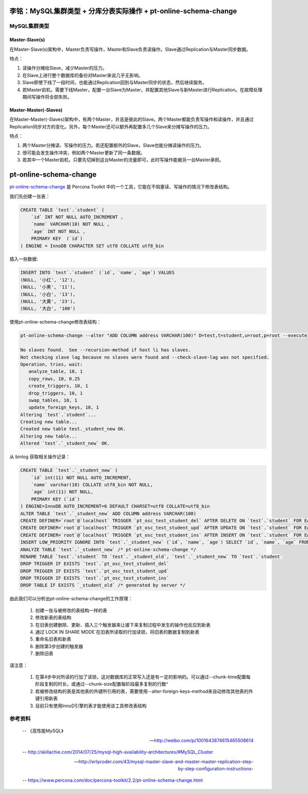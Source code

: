 李铭：MySQL集群类型 + 分库分表实际操作 + pt-online-schema-change
================================================================

MySQL集群类型
-------------

Master-Slave(s)
~~~~~~~~~~~~~~~

.. image:: _static/master-slave.png 

在Master-Slave(s)架构中，Master负责写操作，Master和Slave负责读操作。Slave通过Replication与Master同步数据。

特点：

1. 读操作分摊给Slave，减少Master的压力。
#. 在Slave上进行整个数据库的备份对Master来说几乎无影响。
#. Slave即使下线了一段时间，也能通过Replication回到与Master同步的状态，然后继续服务。
#. 若Master宕机，需要下线Master，配置一台Slave为Master，并配置其他Slave与新Master进行Replication。在故障处理期间写操作将全部失败。


Master-Master(-Slaves)
~~~~~~~~~~~~~~~~~~~~~~

.. image:: _static/master-master.png 

在Master-Master(-Slaves)架构中，有两个Master，并且是彼此的Slave。两个Master都能负责写操作和读操作，并且通过Replication同步对方的变化。另外，每个Master还可以额外再配置多几个Slave来分摊写操作的压力。

特点：

1. 两个Master分摊读、写操作的压力。若还配置额外的Slave，Slave也能分摊读操作的压力。
#. 很可能会发生操作冲突，例如两个Master更新了同一条数据。
#. 若其中一个Master宕机，只要先切掉到这台Master的流量即可，此时写操作能被另一台Master承担。


pt-online-schema-change
=======================

`pt-online-schema-change <https://www.percona.com/doc/percona-toolkit/2.2/pt-online-schema-change.htmlhttps://www.percona.com/doc/percona-toolkit/2.2/pt-online-schema-change.html>`_ 是 Percona Toolkit 中的一个工具，它能在不阻塞读、写操作的情况下修改表结构。

我们先创建一张表：

.. code-block:: sql

   CREATE TABLE `test`.`student` ( 
       `id` INT NOT NULL AUTO_INCREMENT ,  
       `name` VARCHAR(10) NOT NULL ,  
       `age` INT NOT NULL ,    
       PRIMARY KEY  (`id`)
   ) ENGINE = InnoDB CHARACTER SET utf8 COLLATE utf8_bin

插入一些数据:

.. code-block:: sql

   INSERT INTO `test`.`student` (`id`, `name`, `age`) VALUES 
   (NULL, '小红', '12'), 
   (NULL, '小黑', '11'), 
   (NULL, '小白', '13'), 
   (NULL, '大黄', '23'), 
   (NULL, '大白', '100')

使用pt-online-schema-change修改表结构：

.. code-block:: sh 

   pt-online-schema-change --alter "ADD COLUMN address VARCHAR(100)" D=test,t=student,u=root,p=root --execute 
   
   No slaves found.  See --recursion-method if host li has slaves.
   Not checking slave lag because no slaves were found and --check-slave-lag was not specified.
   Operation, tries, wait:
      analyze_table, 10, 1
      copy_rows, 10, 0.25
      create_triggers, 10, 1
      drop_triggers, 10, 1
      swap_tables, 10, 1
      update_foreign_keys, 10, 1
   Altering `test`.`student`...
   Creating new table...
   Created new table test._student_new OK.
   Altering new table...
   Altered `test`.`_student_new` OK.

从 binlog 获取相关操作记录：

.. code-block:: sql

   CREATE TABLE `test`.`_student_new` (  
       `id` int(11) NOT NULL AUTO_INCREMENT,  
       `name` varchar(10) COLLATE utf8_bin NOT NULL,  
       `age` int(11) NOT NULL,  
       PRIMARY KEY (`id`)
   ) ENGINE=InnoDB AUTO_INCREMENT=6 DEFAULT CHARSET=utf8 COLLATE=utf8_bin
   ALTER TABLE `test`.`_student_new` ADD COLUMN address VARCHAR(100)
   CREATE DEFINER=`root`@`localhost` TRIGGER `pt_osc_test_student_del` AFTER DELETE ON `test`.`student` FOR EACH ROW DELETE IGNORE FROM `test`.`_student_new` WHERE `test`.`_student_new`.`id` <=> OLD.`id`
   CREATE DEFINER=`root`@`localhost` TRIGGER `pt_osc_test_student_upd` AFTER UPDATE ON `test`.`student` FOR EACH ROW REPLACE INTO `test`.`_student_new` (`id`, `name`, `age`) VALUES (NEW.`id`, NEW.`name`, NEW.`age`)
   CREATE DEFINER=`root`@`localhost` TRIGGER `pt_osc_test_student_ins` AFTER INSERT ON `test`.`student` FOR EACH ROW REPLACE INTO `test`.`_student_new` (`id`, `name`, `age`) VALUES (NEW.`id`, NEW.`name`, NEW.`age`)
   INSERT LOW_PRIORITY IGNORE INTO `test`.`_student_new` (`id`, `name`, `age`) SELECT `id`, `name`, `age` FROM `test`.`student` LOCK IN SHARE MODE /*pt-online-schema-change 6965 copy table*/
   ANALYZE TABLE `test`.`_student_new` /* pt-online-schema-change */
   RENAME TABLE `test`.`student` TO `test`.`_student_old`, `test`.`_student_new` TO `test`.`student`
   DROP TRIGGER IF EXISTS `test`.`pt_osc_test_student_del`
   DROP TRIGGER IF EXISTS `test`.`pt_osc_test_student_upd`
   DROP TRIGGER IF EXISTS `test`.`pt_osc_test_student_ins`
   DROP TABLE IF EXISTS `_student_old` /* generated by server */

由此我们可以分析出pt-online-schema-change的工作原理：

    1. 创建一张与被修改的表结构一样的表
    #. 修改新表的表结构
    #. 在旧表创建删除、更新、插入三个触发器来让接下来复制过程中发生的操作也反应到新表
    #. 通过`LOCK IN SHARE MODE`在旧表所读取的行加读锁，将旧表的数据复制到新表
    #. 重命名旧表和新表
    #. 删除第3步创建的触发器
    #. 删除旧表

请注意：

    1. 在第4步中对所读的行加了读锁，这对数据库的正常写入还是有一定的影响的。可以通过--chunk-time配置每阶段复制的时长，或通过--chunk-size配置每阶段最多复制的行数^
    #. 若被修改结构的表是其他表的外键所引用的表，需要使用--alter-foreign-keys-method来自动修改其他表的外键引用新表
    #. 目前只有使用InnoD引擎的表才能使用该工具修改表结构



参考资料
--------

    -- 《高性能MySQL》

    -- http://weibo.com/p/1001643874615465508614

    -- http://skillachie.com/2014/07/25/mysql-high-availability-architectures/#MySQL_Cluster

    -- http://erlycoder.com/43/mysql-master-slave-and-master-master-replication-step-by-step-configuration-instructions-

    -- https://www.percona.com/doc/percona-toolkit/2.2/pt-online-schema-change.html 
